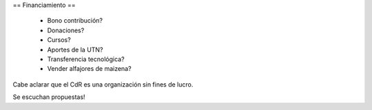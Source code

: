 == Financiamiento ==

    * Bono contribución?
    * Donaciones?
    * Cursos?
    * Aportes de la UTN?
    * Transferencia tecnológica?
    * Vender alfajores de maizena?

Cabe aclarar que el CdR es una organización sin fines de lucro.

Se escuchan propuestas!
